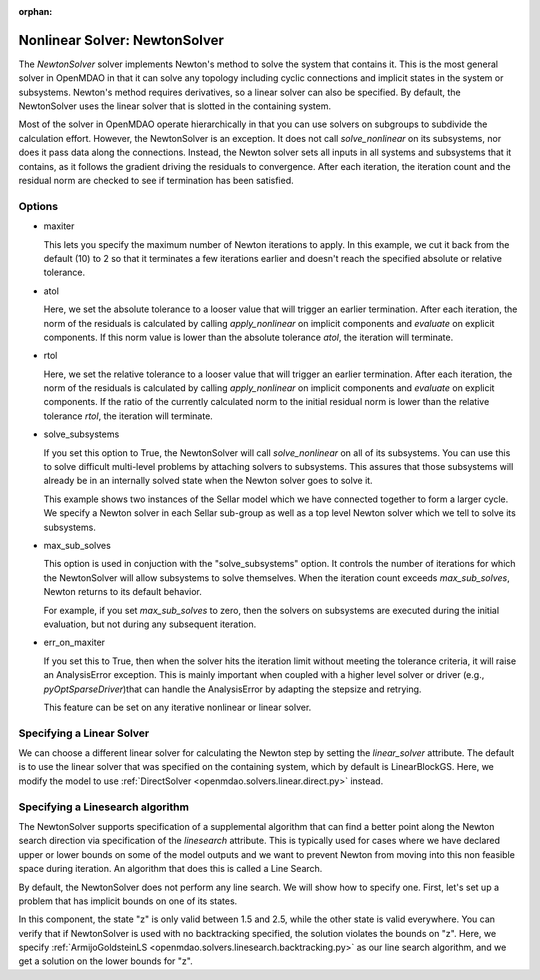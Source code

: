 :orphan:

.. _nlnewton:

Nonlinear Solver: NewtonSolver
==============================

The `NewtonSolver` solver implements Newton's method to solve the system that contains it. This
is the most general solver in OpenMDAO in that it can solve any topology including cyclic
connections and implicit states in the system or subsystems. Newton's method requires derivatives,
so a linear solver can also be specified. By default, the NewtonSolver uses the linear solver
that is slotted in the containing system.

.. embed-test::
    openmdao.solvers.nonlinear.tests.test_newton.TestNewtonFeatures.test_feature_basic

Most of the solver in OpenMDAO operate hierarchically in that you can use solvers on subgroups
to subdivide the calculation effort. However, the NewtonSolver is an exception. It does not
call `solve_nonlinear` on its subsystems, nor does it pass data along the connections. Instead,
the Newton solver sets all inputs in all systems and subsystems that it contains, as it follows
the gradient driving the residuals to convergence.  After each iteration, the iteration count and the residual norm are
checked to see if termination has been satisfied.

Options
-------

- maxiter

  This lets you specify the maximum number of Newton iterations to apply. In this example, we
  cut it back from the default (10) to 2 so that it terminates a few iterations earlier and doesn't
  reach the specified absolute or relative tolerance.

  .. embed-test::
      openmdao.solvers.nonlinear.tests.test_newton.TestNewtonFeatures.test_feature_maxiter

- atol

  Here, we set the absolute tolerance to a looser value that will trigger an earlier termination. After
  each iteration, the norm of the residuals is calculated by calling `apply_nonlinear` on implicit
  components and `evaluate` on explicit components. If this norm value is lower than the absolute
  tolerance `atol`, the iteration will terminate.

  .. embed-test::
      openmdao.solvers.nonlinear.tests.test_newton.TestNewtonFeatures.test_feature_atol

- rtol

  Here, we set the relative tolerance to a looser value that will trigger an earlier termination. After
  each iteration, the norm of the residuals is calculated by calling `apply_nonlinear` on implicit
  components and `evaluate` on explicit components. If the ratio of the currently calculated norm to the
  initial residual norm is lower than the relative tolerance `rtol`, the iteration will terminate.

  .. embed-test::
      openmdao.solvers.nonlinear.tests.test_newton.TestNewtonFeatures.test_feature_rtol

- solve_subsystems

  If you set this option to True, the NewtonSolver will call `solve_nonlinear` on all of its subsystems. You can
  use this to solve difficult multi-level problems by attaching solvers to subsystems. This assures that those
  subsystems will already be in an internally solved state when the Newton solver goes to solve it.

  This example shows two instances of the Sellar model which we have connected together to form a larger cycle.
  We specify a Newton solver in each Sellar sub-group as well as a top level Newton solver which we tell to solve
  its subsystems.

  .. embed-test::
      openmdao.solvers.nonlinear.tests.test_newton.TestNewton.test_solve_subsystems_basic

- max_sub_solves

  This option is used in conjuction with the "solve_subsystems" option. It controls the number of iterations for which
  the NewtonSolver will allow subsystems to solve themselves. When the iteration count exceeds `max_sub_solves`,  Newton
  returns to its default behavior.

  For example, if you set `max_sub_solves` to zero, then the solvers on subsystems are executed during the initial
  evaluation, but not during any subsequent iteration.

  .. embed-test::
      openmdao.solvers.nonlinear.tests.test_newton.TestNewtonFeatures.test_feature_max_sub_solves

- err_on_maxiter

  If you set this to True, then when the solver hits the iteration limit without meeting the tolerance criteria, it
  will raise an AnalysisError exception. This is mainly important when coupled with a higher level solver or
  driver (e.g., `pyOptSparseDriver`)that can handle the AnalysisError by adapting the stepsize and retrying.

  .. embed-test::
      openmdao.solvers.nonlinear.tests.test_newton.TestNewtonFeatures.test_feature_err_on_maxiter

  This feature can be set on any iterative nonlinear or linear solver.

Specifying a Linear Solver
--------------------------

We can choose a different linear solver for calculating the Newton step by setting the `linear_solver` attribute. The default is to use the
linear solver that was specified on the containing system, which by default is LinearBlockGS. Here,
we modify the model to use :ref:`DirectSolver <openmdao.solvers.linear.direct.py>` instead.

.. embed-test::
    openmdao.solvers.nonlinear.tests.test_newton.TestNewtonFeatures.test_feature_linear_solver

Specifying a Linesearch algorithm
---------------------------------

The NewtonSolver supports specification of a supplemental algorithm that can find a better point
along the Newton search direction via specification of the `linesearch` attribute. This is typically used for cases where we have declared upper
or lower bounds on some of the model outputs and we want to prevent Newton from moving into this
non feasible space during iteration. An algorithm that does this is called a Line Search.

By default, the NewtonSolver does not perform any line search. We will show how to specify one. First,
let's set up a problem that has implicit bounds on one of its states.

.. embed-code::
    openmdao.test_suite.components.implicit_newton_linesearch.ImplCompTwoStates

In this component, the state "z" is only valid between 1.5 and 2.5, while the other state is valid
everywhere. You can verify that if NewtonSolver is used with no backtracking specified, the solution
violates the bounds on "z".  Here, we specify :ref:`ArmijoGoldsteinLS <openmdao.solvers.linesearch.backtracking.py>`
as our line search algorithm, and we get a solution on the lower bounds for "z".

.. embed-test::
    openmdao.solvers.linesearch.tests.test_backtracking.TestFeatureLineSearch.test_feature_specification

.. tags:: Solver, NonlinearSolver
